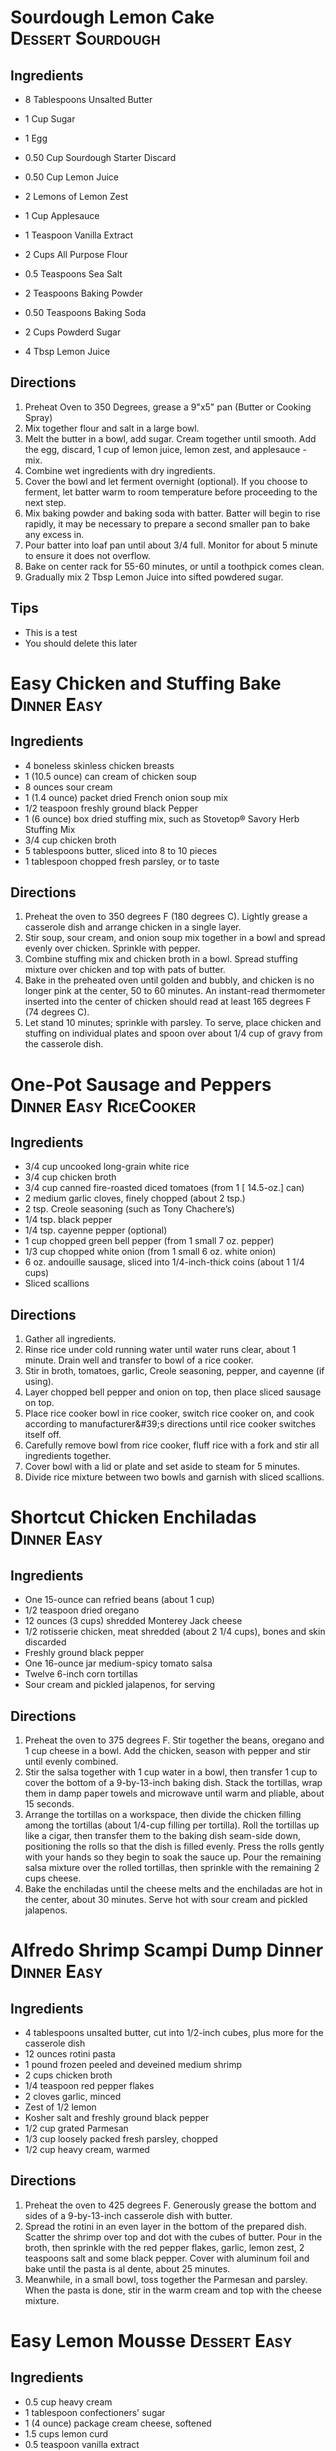 * Sourdough Lemon Cake                                    :Dessert:Sourdough:
  :PROPERTIES:
  :source-url: https://littlespoonfarm.com/sourdough-lemon-cake-recipe/
  :servings: 12
  :prep-time: 10 Minutes
  :cook-time: 1 Hour
  :ready-in: 1 Hour 10 Minutes
  :END:
** Ingredients
- 8 Tablespoons Unsalted Butter
- 1 Cup Sugar
- 1 Egg
- 0.50 Cup Sourdough Starter Discard
- 0.50 Cup Lemon Juice
- 2 Lemons of Lemon Zest
- 1 Cup Applesauce
- 1 Teaspoon Vanilla Extract
  
- 2 Cups All Purpose Flour
- 0.5 Teaspoons Sea Salt
- 2 Teaspoons Baking Powder
- 0.50 Teaspoons Baking Soda
  
- 2 Cups Powderd Sugar
- 4 Tbsp Lemon Juice
** Directions
1. Preheat Oven to 350 Degrees, grease a 9"x5" pan (Butter or Cooking Spray)
2. Mix together flour and salt in a large bowl.
3. Melt the butter in a bowl, add sugar. Cream together until smooth. Add the egg, discard, 1 cup of lemon juice, lemon zest, and applesauce - mix.
4. Combine wet ingredients with dry ingredients.
5. Cover the bowl and let ferment overnight (optional). If you choose to ferment, let batter warm to room temperature before proceeding to the next step.
6. Mix baking powder and baking soda with batter. Batter will begin to rise rapidly, it may be necessary to prepare a second smaller pan to bake any excess in.
7. Pour batter into loaf pan until about 3/4 full. Monitor for about 5 minute to ensure it does not overflow.
8. Bake on center rack for 55-60 minutes, or until a toothpick comes clean.
9. Gradually mix 2 Tbsp Lemon Juice into sifted powdered sugar.

** Tips
+ This is a test
+ You should delete this later


* Easy Chicken and Stuffing Bake                                :Dinner:Easy:
:PROPERTIES:
:source-url: https://www.allrecipes.com/easy-chicken-and-stuffing-bake-recipe-8401927
:servings: [3]
:prep-time: 10 minutes
:cook-time: 50 minutes
:ready-in: 70 minutes
:END:
** Ingredients

- 4 boneless skinless chicken breasts
- 1 (10.5 ounce) can cream of chicken soup
- 8 ounces sour cream
- 1 (1.4 ounce) packet dried French onion soup mix
- 1/2 teaspoon freshly ground black Pepper
- 1 (6 ounce) box dried stuffing mix, such as Stovetop® Savory Herb Stuffing Mix
- 3/4 cup chicken broth
- 5 tablespoons butter, sliced into 8 to 10 pieces
- 1 tablespoon chopped fresh parsley, or to taste
** Directions

1. Preheat the oven to 350 degrees F (180 degrees C). Lightly grease a casserole dish and arrange chicken in a single layer.
2. Stir soup, sour cream, and onion soup mix together in a bowl and spread evenly over chicken. Sprinkle with pepper.  
3. Combine stuffing mix and chicken broth in a bowl. Spread stuffing mixture over chicken and top with pats of butter.
4. Bake in the preheated oven until golden and bubbly, and chicken is no longer pink at the center, 50 to 60 minutes. An instant-read thermometer inserted into the center of chicken should read at least 165 degrees F (74 degrees C).
5. Let stand 10 minutes; sprinkle with parsley. To serve, place chicken and stuffing on individual plates and spoon over about 1/4 cup of gravy from the casserole dish.
* One-Pot Sausage and Peppers                        :Dinner:Easy:RiceCooker:
:PROPERTIES:
:source-url: https://www.allrecipes.com/one-pot-rice-cooker-sausage-and-peppers-recipe-8363245
:servings: [2]
:prep-time: 10 minutes
:cook-time: 25 minutes
:ready-in: 35 minutes
:END:
** Ingredients

- 3/4 cup uncooked long-grain white rice
- 3/4 cup chicken broth
- 3/4 cup canned fire-roasted diced tomatoes (from 1 [ 14.5-oz.] can) 
- 2 medium garlic cloves, finely chopped (about 2 tsp.)
- 2 tsp. Creole seasoning (such as Tony Chachere’s)
- 1/4 tsp. black pepper
- 1/4 tsp. cayenne pepper (optional) 
- 1 cup chopped green bell pepper (from 1 small 7 oz. pepper)
- 1/3 cup chopped white onion (from 1 small 6 oz. white onion)
- 6 oz. andouille sausage, sliced into 1/4-inch-thick coins (about 1 1/4 cups)
- Sliced scallions
** Directions

1. Gather all ingredients.
2. Rinse rice under cold running water until water runs clear, about 1 minute. Drain well and transfer to bowl of a rice cooker.
3. Stir in broth, tomatoes, garlic, Creole seasoning, pepper, and cayenne (if using).
4. Layer chopped bell pepper and onion on top, then place sliced sausage on top.
5. Place rice cooker bowl in rice cooker, switch rice cooker on, and cook according to manufacturer&#39;s directions until rice cooker switches itself off.
6. Carefully remove bowl from rice cooker, fluff rice with a fork and stir all ingredients together.
7. Cover bowl with a lid or plate and set aside to steam for 5 minutes.
8. Divide rice mixture between two bowls and garnish with sliced scallions.
* Shortcut Chicken Enchiladas                                   :Dinner:Easy:
:PROPERTIES:
:source-url: https://www.foodnetwork.com/recipes/food-network-kitchen/shortcut-chicken-enchiladas-3566075
:servings: 4 to 6 servings
:prep-time: 20 min
:cook-time: 30 min
:ready-in: 50 min
:END:
** Ingredients

- One 15-ounce can refried beans (about 1 cup)
- 1/2 teaspoon dried oregano
- 12 ounces (3 cups) shredded Monterey Jack cheese 
- 1/2 rotisserie chicken, meat shredded (about 2 1/4 cups), bones and skin discarded 
- Freshly ground black pepper
- One 16-ounce jar medium-spicy tomato salsa
- Twelve 6-inch corn tortillas
- Sour cream and pickled jalapenos, for serving
** Directions

1. Preheat the oven to 375 degrees F. Stir together the beans, oregano and 1 cup cheese in a bowl. Add the chicken, season with pepper and stir until evenly combined.
2. Stir the salsa together with 1 cup water in a bowl, then transfer 1 cup to cover the bottom of a 9-by-13-inch baking dish. Stack the tortillas, wrap them in damp paper towels and microwave until warm and pliable, about 15 seconds. 
3. Arrange the tortillas on a workspace, then divide the chicken filling among the tortillas (about 1/4-cup filling per tortilla). Roll the tortillas up like a cigar, then transfer them to the baking dish seam-side down, positioning the rolls so that the dish is filled evenly. Press the rolls gently with your hands so they begin to soak the sauce up. Pour the remaining salsa mixture over the rolled tortillas, then sprinkle with the remaining 2 cups cheese. 
4. Bake the enchiladas until the cheese melts and the enchiladas are hot in the center, about 30 minutes. Serve hot with sour cream and pickled jalapenos.
* Alfredo Shrimp Scampi Dump Dinner                             :Dinner:Easy:
:PROPERTIES:
:source-url: https://www.foodnetwork.com/recipes/food-network-kitchen/alfredo-shrimp-scampi-dump-dinner-5500650
:servings: 4 servings
:prep-time: 5
:cook-time: 25
:ready-in: 30
:END:
** Ingredients

- 4 tablespoons unsalted butter, cut into 1/2-inch cubes, plus more for the casserole dish
- 12 ounces rotini pasta
- 1 pound frozen peeled and deveined medium shrimp 
- 2 cups chicken broth
- 1/4 teaspoon red pepper flakes
- 2 cloves garlic, minced
- Zest of 1/2 lemon
- Kosher salt and freshly ground black pepper
- 1/2 cup grated Parmesan 
- 1/3 cup loosely packed fresh parsley, chopped 
- 1/2 cup heavy cream, warmed
** Directions

1. Preheat the oven to 425 degrees F. Generously grease the bottom and sides of a 9-by-13-inch casserole dish with butter.
2. Spread the rotini in an even layer in the bottom of the prepared dish. Scatter the shrimp over top and dot with the cubes of butter. Pour in the broth, then sprinkle with the red pepper flakes, garlic, lemon zest, 2 teaspoons salt and some black pepper. Cover with aluminum foil and bake until the pasta is al dente, about 25 minutes.
3. Meanwhile, in a small bowl, toss together the Parmesan and parsley. When the pasta is done, stir in the warm cream and top with the cheese mixture.
* Easy Lemon Mousse                                            :Dessert:Easy:
:PROPERTIES:
:source-url: https://www.allrecipes.com/recipe/8398173/easy-lemon-mousse/
:servings: [4]
:prep-time: 10 minutes
:cook-time: 60 minutes
:ready-in: 70 minutes
:END:
** Ingredients

- 0.5 cup heavy cream
- 1 tablespoon confectioners' sugar
- 1 (4 ounce) package cream cheese, softened
- 1.5 cups lemon curd
- 0.5 teaspoon vanilla extract
- 4 tablespoons mixed fresh berries
- 4 fresh mint leaves
** Directions

1. Beat heavy cream in a chilled glass or metal bowl with an electric mixer until frothy. Add confectioners&#39; sugar gradually, continuing to beat until stiff peaks form, starting on low speed and increasing to high speed, for about 2 minutes; set aside.
2. Beat cream cheese in a bowl with an electric mixer until lump free, 1 to 2 minutes. Add the lemon curd and vanilla extract and mix until smooth and creamy, 1 to 2 minutes.
3. Fold whipped cream into the lemon mixture until just combined. Divide mousse equally among 4 dessert dishes or ramekins. Chill for at least 1 hour before serving.
4. Garnish with fresh berries and mint leaves.
* Dad's Apple Crisp                                     :Dessert:Easy:Family:
  :PROPERTIES:
  :source-url:
  :servings:
  :prep-time:
  :cook-time:
  :ready-in:
  :END:
** Ingredients
   - 5-6 Granny Smith Apples
   - 5/4 Cups All-Purpose Flour
   - 5/4 Cups White Sugar
   - 5/4 Sticks Butter
** Directions
1. Peel and Dice Apples
2. Place into deep pyrex dish (8x8 or 9x9)
3. Mix flour and sugar
4. Pour flour/sugar mixture over apples - make sure they are completely covered
5. Cut butter onto the top
6. Bake at 350 until top is brown - about 45 Minutes. (Cook to taste. Longer will make it more crunchy)
